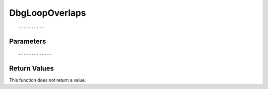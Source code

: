 ========================
DbgLoopOverlaps 
========================

::



----------
Parameters
----------





::



-------------
Return Values
-------------
This function does not return a value.

